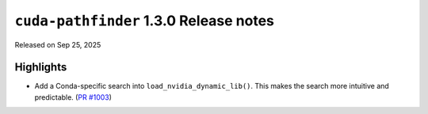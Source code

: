 .. SPDX-FileCopyrightText: Copyright (c) 2025 NVIDIA CORPORATION & AFFILIATES. All rights reserved.
.. SPDX-License-Identifier: Apache-2.0

.. module:: cuda.pathfinder

``cuda-pathfinder`` 1.3.0 Release notes
=======================================

Released on Sep 25, 2025


Highlights
----------

* Add a Conda-specific search into ``load_nvidia_dynamic_lib()``.
  This makes the search more intuitive and predictable.
  (`PR #1003 <https://github.com/NVIDIA/cuda-python/pull/1003>`_)
